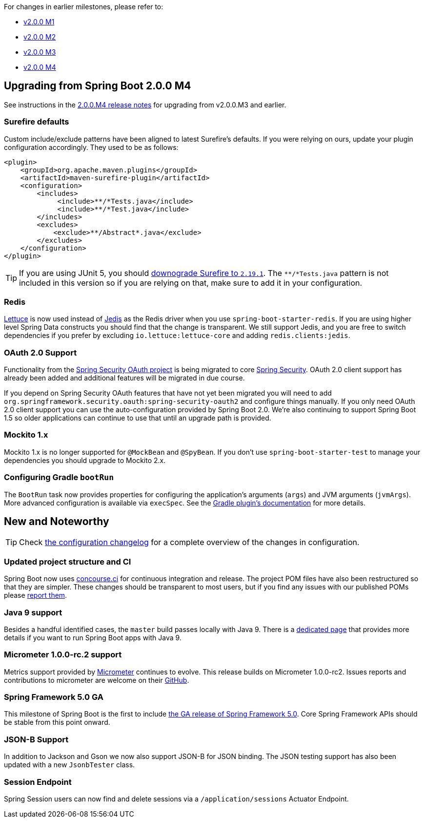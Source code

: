For changes in earlier milestones, please refer to:

 - link:Spring-Boot-2.0.0-M1-Release-Notes[v2.0.0 M1]
 - link:Spring-Boot-2.0.0-M2-Release-Notes[v2.0.0 M2]
 - link:Spring-Boot-2.0.0-M3-Release-Notes[v2.0.0 M3]
 - link:Spring-Boot-2.0.0-M4-Release-Notes[v2.0.0 M4]

== Upgrading from Spring Boot 2.0.0 M4
See instructions in the link:Spring-Boot-2.0.0-M4-Release-Notes[2.0.0.M4 release notes] for upgrading from v2.0.0.M3 and earlier.

=== Surefire defaults
Custom include/exclude patterns have been aligned to latest Surefire's defaults. If you were relying on ours, update your plugin configuration accordingly. They used to be as follows:

```xml
<plugin>
    <groupId>org.apache.maven.plugins</groupId>
    <artifactId>maven-surefire-plugin</artifactId>
    <configuration>
        <includes>
             <include>**/*Tests.java</include>
             <include>**/*Test.java</include>
        </includes>
        <excludes>
            <exclude>**/Abstract*.java</exclude>
        </excludes>
    </configuration>
</plugin>
```

TIP: If you are using JUnit 5, you should https://junit.org/junit5/docs/5.0.0/user-guide/#running-tests-build-maven[downograde Surefire to `2.19.1`]. The `**/*Tests.java` pattern is not included in this version so if you are relying on that, make sure to add it in your configuration.

=== Redis
https://lettuce.io/[Lettuce] is now used instead of https://github.com/xetorthio/jedis[Jedis] as the Redis driver when you use `spring-boot-starter-redis`. If you are using higher level Spring Data constructs you should find that the change is transparent. We still support Jedis, and you are free to switch dependencies if you prefer by excluding `io.lettuce:lettuce-core` and adding `redis.clients:jedis`.

=== OAuth 2.0 Support
Functionality from the https://spring.io/projects/spring-security-oauth/[Spring Security OAuth project] is being migrated to core https://projects.spring.io/spring-security/[Spring Security]. OAuth 2.0 client support has already been added and additional features will be migrated in due course.

If you depend on Spring Security OAuth features that have not yet been migrated you will need to add `org.springframework.security.oauth:spring-security-oauth2` and configure things manually. If you only need OAuth 2.0 client support you can use the auto-configuration provided by Spring Boot 2.0. We're also continuing to support Spring Boot 1.5 so older applications can continue to use that until an upgrade path is provided.

=== Mockito 1.x
Mockito 1.x is no longer supported for `@MockBean` and `@SpyBean`. If you don't use `spring-boot-starter-test` to manage your dependencies you should upgrade to Mockito 2.x.

=== Configuring Gradle `bootRun`
The `BootRun` task now provides properties for configuring the application's arguments (`args`) and JVM arguments (`jvmArgs`). More advanced configuration is available via `execSpec`. See the https://docs.spring.io/spring-boot/docs/2.0.0.M5/gradle-plugin/reference/html/#running-your-application[Gradle plugin's documentation] for more details.

== New and Noteworthy
TIP: Check link:Spring-Boot-2.0.0-M5-Configuration-Changelog[the configuration changelog] for a complete overview of the changes in configuration.

=== Updated project structure and CI
Spring Boot now uses https://concourse-ci.org/[concourse.ci] for continuous integration and release. The project POM files have also been restructured so that they are simpler. These changes should be transparent to most users, but if you find any issues with our published POMs please https://github.com/spring-projects/spring-boot/issues/new[report them].

=== Java 9 support
Besides a handful identified cases, the `master` build passes locally with Java 9. There is a link:Spring-Boot-with-Java-9[dedicated page] that provides more details if you want to run Spring Boot apps with Java 9.

=== Micrometer 1.0.0-rc.2 support
Metrics support provided by https://micrometer.io/[Micrometer] continues to evolve. This release builds on Micrometer 1.0.0-rc2. Issues reports and contributions to micrometer are welcome on their https://github.com/micrometer-metrics/micrometer[GitHub].

=== Spring Framework 5.0 GA
This milestone of Spring Boot is the first to include https://spring.io/blog/2017/09/28/spring-framework-5-0-goes-ga[the GA release of Spring Framework 5.0]. Core Spring Framework APIs should be stable from this point onward.

=== JSON-B Support
In addition to Jackson and Gson we now also support JSON-B for JSON binding. The JSON testing support has also been updated with a new `JsonbTester` class.

=== Session Endpoint
Spring Session users can now find and delete sessions via a `/application/sessions` Actuator Endpoint.
